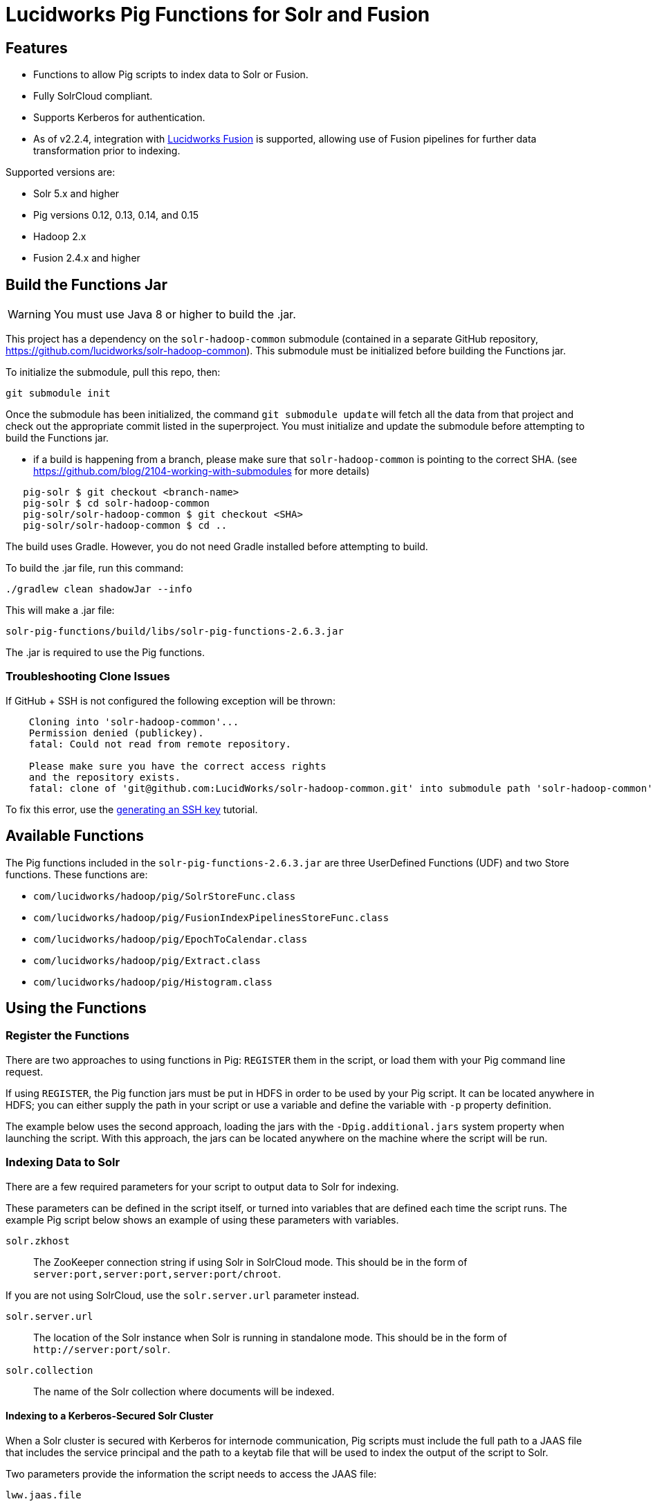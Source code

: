 :packageUser: solr
:connectorVersion: 2.6.3

= Lucidworks Pig Functions for Solr and Fusion

== Features

* Functions to allow Pig scripts to index data to Solr or Fusion.
* Fully SolrCloud compliant.
* Supports Kerberos for authentication.
* As of v2.2.4, integration with  http://lucidworks.com/fusion[Lucidworks Fusion] is supported, allowing use of Fusion pipelines for further data transformation prior to indexing.

Supported versions are:

* Solr 5.x and higher
* Pig versions 0.12, 0.13, 0.14, and 0.15
* Hadoop 2.x
* Fusion 2.4.x and higher

// tag::pig-build[]
== Build the Functions Jar

WARNING: You must use Java 8 or higher to build the .jar.

This project has a dependency on the `solr-hadoop-common` submodule (contained in a separate GitHub repository, https://github.com/lucidworks/solr-hadoop-common). This submodule must be initialized before building the Functions jar.

To initialize the submodule, pull this repo, then:

   git submodule init

Once the submodule has been initialized, the command `git submodule update` will fetch all the data from that project and check out the appropriate commit listed in the superproject. You must initialize and update the submodule before attempting to build the Functions jar.

* if a build is happening from a branch, please make sure that `solr-hadoop-common` is pointing to the correct SHA.
(see https://github.com/blog/2104-working-with-submodules for more details)
[source]
----
   pig-solr $ git checkout <branch-name>
   pig-solr $ cd solr-hadoop-common
   pig-solr/solr-hadoop-common $ git checkout <SHA>
   pig-solr/solr-hadoop-common $ cd ..
----

The build uses Gradle. However, you do not need Gradle installed before attempting to build.

To build the .jar file, run this command:

`./gradlew clean shadowJar --info`

This will make a .jar file:

[source,subs="attributes"]
solr-pig-functions/build/libs/{packageUser}-pig-functions-{connectorVersion}.jar

The .jar is required to use the Pig functions.

=== Troubleshooting Clone Issues

If GitHub + SSH is not configured the following exception will be thrown:

[source]
----
    Cloning into 'solr-hadoop-common'...
    Permission denied (publickey).
    fatal: Could not read from remote repository.

    Please make sure you have the correct access rights
    and the repository exists.
    fatal: clone of 'git@github.com:LucidWorks/solr-hadoop-common.git' into submodule path 'solr-hadoop-common' failed
----

To fix this error, use the https://help.github.com/articles/generating-an-ssh-key/[generating an SSH key] tutorial.
// end::pig-build[]

// tag::functions[]
== Available Functions

The Pig functions included in the `{packageUser}-pig-functions-{connectorVersion}.jar` are three UserDefined Functions (UDF) and two Store functions. These functions are:

* `com/lucidworks/hadoop/pig/SolrStoreFunc.class`
* `com/lucidworks/hadoop/pig/FusionIndexPipelinesStoreFunc.class`
* `com/lucidworks/hadoop/pig/EpochToCalendar.class`
* `com/lucidworks/hadoop/pig/Extract.class`
* `com/lucidworks/hadoop/pig/Histogram.class`
// end::functions[]

// tag::use-pig[]
== Using the Functions

// tag::pig-register[]
=== Register the Functions
There are two approaches to using functions in Pig: `REGISTER` them in the script, or load them with your Pig command line request.

If using `REGISTER`, the Pig function jars must be put in HDFS in order to be used by your Pig script. It can be located anywhere in HDFS; you can either supply the path in your script or use a variable and define the variable with `-p` property definition.

The example below uses the second approach, loading the jars with the `-Dpig.additional.jars` system property when launching the script. With this approach, the jars can be located anywhere on the machine where the script will be run.
// end::pig-register[]

// tag::pig-solr[]
=== Indexing Data to Solr

There are a few required parameters for your script to output data to Solr for indexing.

These parameters can be defined in the script itself, or turned into variables that are defined each time the script runs. The example Pig script below shows an example of using these parameters with variables.

`solr.zkhost`::
The ZooKeeper connection string if using Solr in SolrCloud mode. This should be in the form of `server:port,server:port,server:port/chroot`.

If you are not using SolrCloud, use the `solr.server.url` parameter instead.

`solr.server.url`::
The location of the Solr instance when Solr is running in standalone mode. This should be in the form of `\http://server:port/solr`.

`solr.collection`::
The name of the Solr collection where documents will be indexed.

==== Indexing to a Kerberos-Secured Solr Cluster

When a Solr cluster is secured with Kerberos for internode communication, Pig scripts must include the full path to a JAAS file that includes the service principal and the path to a keytab file that will be used to index the output of the script to Solr.

Two parameters provide the information the script needs to access the JAAS file:

`lww.jaas.file`::
The path to the JAAS file that includes a section for the service principal who will write to the Solr indexes. For example, to use this property in a Pig script:
+
[source]
set lww.jaas.file '/path/to/login.conf';
+
The JAAS configuration file *must* be copied to the same path on every node where a Node Manager is running (i.e., every node where map/reduce tasks are executed).

`lww.jaas.appname`::
The name of the section in the JAAS file that includes the correct service principal and keytab path. For example, to use this property in a Pig script:
+
[source]
set lww.jaas.appname 'Client';

Here is a sample section of a JAAS file:

[source]
Client { --<1>
  com.sun.security.auth.module.Krb5LoginModule required
  useKeyTab=true
  keyTab="/data/solr-indexer.keytab" --<2>
  storeKey=true
  useTicketCache=true
  debug=true
  principal="solr-indexer@SOLRSERVER.COM"; --<3>
};

<1> The name of this section of the JAAS file. This name will be used with the `lww.jaas.appname` parameter.
<2> The location of the keytab file.
<3> The service principal name. This should be a different principal than the one used for Solr, but must have access to both Solr and Pig.

==== Indexing to a SSL-Enabled Solr Cluster

When SSL is enabled in a Solr cluster, Pig scripts must include the full paths to the `keystore` and `truststore` with their respective passwords.

[source]
set lww.keystore '/path/to/solr-ssl.keystore.jks'
set lww.keystore.password 'secret'
set lww.truststore '/path/to/solr-ssl.truststore.jks'
set lww.truststore.password 'secret'

TIP: The paths (and secret configurations) should be the same in all YARN/MapReduce hosts.

// end::pig-solr[]

// tag::pig-fusion[]
=== Indexing Data to Fusion
When indexing data to Fusion, there are several parameters to pass with your script in order to output data to Fusion for indexing.

These parameters can be made into variables in the script, with the proper values passed on the command line when the script is initiated. The example script below shows how to do this for Solr. The theory is the same for Fusion, only the parameter names would change as appropriate:

`fusion.endpoints`::
The full URL to the index pipeline in Fusion. The URL should include the pipeline name and the collection data will be indexed to.

`fusion.fail.on.error`::
If `true`, when an error is encountered, such as if a row could not be parsed, indexing will stop. This is `false` by default.

`fusion.buffer.timeoutms`::
The amount of time, in milliseconds, to buffer documents before sending them to Fusion. The default is 1000. Documents will be sent to Fusion when either this value or `fusion.batchSize` is met.

`fusion.batchSize`::
The number of documents to batch before sending the batch to Fusion. The default is 500. Documents will be sent to Fusion when either this value or `fusion.buffer.timeoutms` is met.

`fusion.realm`::
This is used with `fusion.user` and `fusion.password` to authenticate to Fusion for indexing data. Two options are supported, `KERBEROS` or `NATIVE`.
+
Kerberos authentication is supported with the additional definition of a JAAS file. The properties `java.security.auth.login.config` and `fusion.jaas.appname` are used to define the location of the JAAS file and the section of the file to use. These are described in more detail below.
+
Native authentication uses a Fusion-defined username and password. This user must exist in Fusion, and have the proper permissions to index documents.

`fusion.user`::
The Fusion username or Kerberos principal to use for authentication to Fusion.
+
If a Fusion username is used (`'fusion.realm' = 'NATIVE'`), the `fusion.password` must also be supplied.

`fusion.pass`::
This property is not shown in the example above. The password for the `fusion.user` when the `fusion.realm` is `NATIVE`.

==== Indexing to a Kerberized Fusion Installation
When Fusion is secured with Kerberos, Pig scripts must include the full path to a JAAS file that includes the service principal and the path to a keytab file that will be used to index the output of the script to Fusion.

Additionally, a Kerberos ticket must be obtained on the server for the principal using `kinit`.

`java.security.auth.login.config`::
This property defines the path to a JAAS file that contains a service principal and keytab location for a user who is authorized to write to Fusion.
+
The JAAS configuration file *must* be copied to the same path on every node where a Node Manager is running (i.e., every node where map/reduce tasks are executed). Here is a sample section of a JAAS file:
+
[source]
Client { --<1>
  com.sun.security.auth.module.Krb5LoginModule required
  useKeyTab=true
  keyTab="/data/fusion-indexer.keytab" --<2>
  storeKey=true
  useTicketCache=true
  debug=true
  principal="fusion-indexer@FUSIONSERVER.COM"; --<3>
};
+
<1> The name of this section of the JAAS file. This name will be used with the `fusion.jaas.appname` parameter.
<2> The location of the keytab file.
<3> The service principal name. This should be a different principal than the one used for Fusion, but must have access to both Fusion and Pig. This name is used with the `fusion.user` parameter described above.

`fusion.jaas.appname`::
Used only when indexing to or reading from Fusion when it is secured with Kerberos.
+
This property provides the name of the section in the JAAS file that includes the correct service principal and keytab path.

// end::pig-fusion[]
//end::use-pig[]

// tag::example-pig[]
=== Sample CSV Script

The following Pig script will take a simple CSV file and index it to Solr.

[source,pig]
----
set solr.zkhost '$zkHost';
set solr.collection '$collection'; -- <1>

A = load '$csv' using PigStorage(',') as (id_s:chararray,city_s:chararray,country_s:chararray,code_s:chararray,code2_s:chararray,latitude_s:chararray,longitude_s:chararray,flag_s:chararray); -- <2>
--dump A;
B = FOREACH A GENERATE $0 as id, 'city_s', $1, 'country_s', $2, 'code_s', $3, 'code2_s', $4, 'latitude_s', $5, 'longitude_s', $6, 'flag_s', $7; -- <3>

ok = store B into 'SOLR' using com.lucidworks.hadoop.pig.SolrStoreFunc(); -- <4>
----
This relatively simple script is doing several things that help to understand how the Solr Pig functions work.

<1> This and the line above define parameters that are needed by `SolrStoreFunc` to know where Solr is. `SolrStoreFunc` needs the properties `solr.zkhost` and `solr.collection`, and these lines are mapping the `zkhost` and `collection` parameters we will pass when invoking Pig to the required properties.
<2> Load the CSV file, the path and name we will pass with the `csv` parameter. We also define the field names for each column in CSV file, and their types.
<3> For each item in the CSV file, generate a document id from the first field (`$0`) and then define each field name and value in `name, value` pairs.
<4> Load the documents into Solr, using the `SolrStoreFunc`. While we don't need to define the location of Solr here, the function will use the `zkhost` and `collection` properties that we will pass when we invoke our Pig script.

WARNING: When using `SolrStoreFunc`, the document ID *must* be the first field.

When we want to run this script, we invoke Pig and define several parameters we have referenced in the script with the `-p` option, such as in this command:

[source,bash,subs="attributes"]
----
./bin/pig -Dpig.additional.jars=/path/to/{packageUser}-pig-functions-{connectorVersion}.jar -p csv=/path/to/my/csv/airports.dat -p zkHost=zknode1:2181,zknode2:2181,zknode3:2181/solr -p collection=myCollection ~/myScripts/index-csv.pig
----

The parameters to pass are:

`csv`::
The path and name of the CSV file we want to process.

`zkhost`::
The ZooKeeper connection string for a SolrCloud cluster, in the form of  `zkhost1:port,zkhost2:port,zkhost3:port/chroot`. In the script, we mapped this to the `solr.zkhost` property, which is required by the `SolrStoreFunc` to know where to send the output documents.

`collection`::
The Solr collection to index into. In the script, we mapped this to the `solr.collection` property, which is required by the `SolrStoreFunc` to know the Solr collection the documents should be indexed to.

[TIP]
====
The `zkhost` parameter above is only used if you are indexing to a SolrCloud cluster, which uses ZooKeeper to route indexing and query requests.

If, however, you are not using SolrCloud, you can use the `solrUrl` parameter, which takes the location of a standalone Solr instance, in the form of `\http://host:port/solr`.

In the script, you would change the line that maps `solr.zkhost` to the `zkhost` property to map `solr.server.url` to the `solrUrl` property. For example:

   `set solr.server.url '$solrUrl';`
====
// end::example[]

// tag::contribute[]
== How to Contribute

. Fork this repo i.e. <username|organization>/hadoop-solr, following the http://help.github.com/fork-a-repo/[fork a repo] tutorial. Then, clone the forked repo on your local machine:
+
[source, git]
$ git clone https://github.com/<username|organization>/hadoop-solr.git
+
. Configure remotes with the https://help.github.com/articles/configuring-a-remote-for-a-fork/[configuring remotes] tutorial.
. Create a new branch:
+
[source]
$ git checkout -b new_branch
$ git push origin new_branch
+
Use the https://help.github.com/articles/creating-and-deleting-branches-within-your-repository/[creating branches] tutorial to create the branch from GitHub UI if you prefer.
+
. Develop on `new_branch` branch only, *do not merge `new_branch` to your master*. Commit changes to `new_branch` as often as you like:
+
[source]
$ git add <filename>
$ git commit -m 'commit message'
+
. Push your changes to GitHub.
+
[source]
$ git push origin new_branch
+
. Repeat the commit & push steps until your development is complete.
. Before submitting a pull request, fetch upstream changes that were done by other contributors:
+
[source]
$ git fetch upstream
+
. And update master locally:
+
[source]
$ git checkout master
$ git pull upstream master
+
. Merge master branch into `new_branch` in order to avoid conflicts:
+
[source]
$ git checkout new_branch
$ git merge master
+
. If conflicts happen, use the  https://help.github.com/articles/resolving-a-merge-conflict-from-the-command-line/[resolving merge conflicts] tutorial to fix them:
. Push master changes to `new_branch` branch
+
[source]
$ git push origin new_branch
+
. Add jUnits, as appropriate, to test your changes.
. When all testing is done, use the https://help.github.com/articles/creating-a-pull-request/[create a pull request] tutorial to submit your change to the repo.

[NOTE]
====
Please be sure that your pull request sends only your changes, and no others. Check it using the command:

[source]
git diff new_branch upstream/master
====

// end::contribute[]
